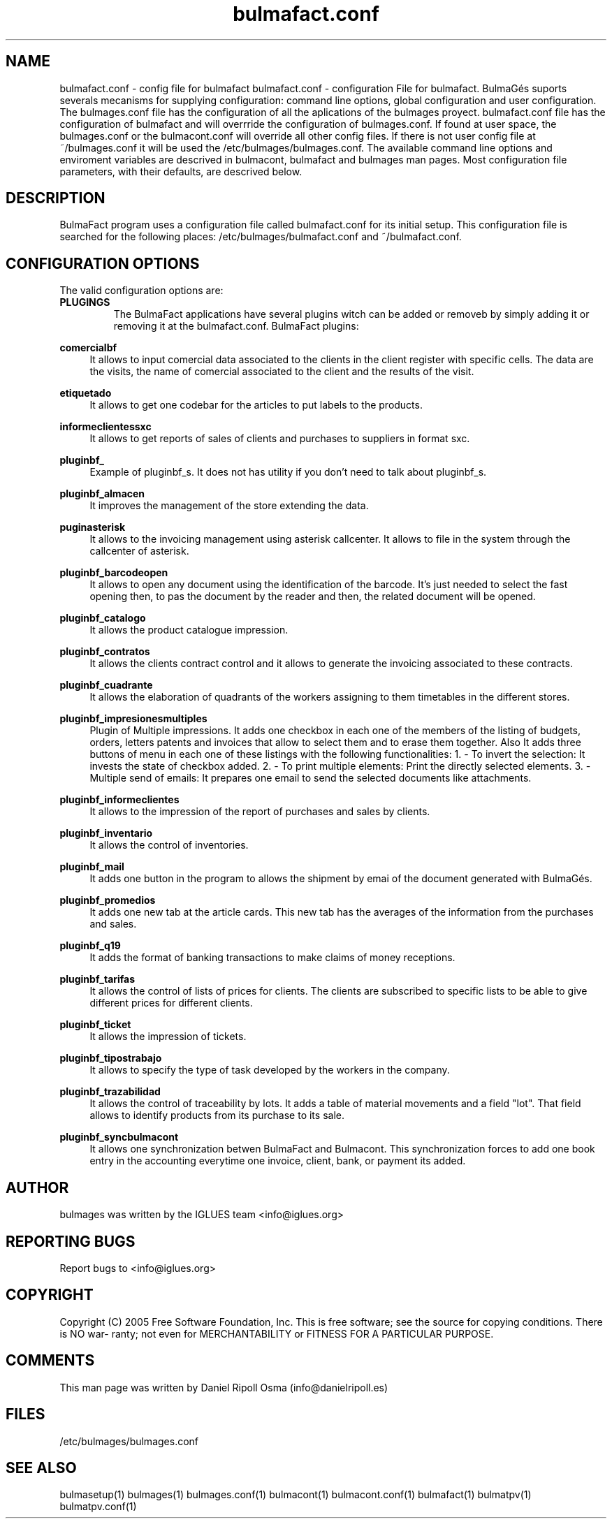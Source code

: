 .TH bulmafact.conf 1 User Manuals
.SH NAME
bulmafact.conf \- config file for bulmafact
bulmafact.conf - configuration File for bulmafact.  BulmaGés suports severals mecanisms for supplying configuration: command line options, global configuration and user configuration. The bulmages.conf file has the configuration of all the aplications of the bulmages proyect. bulmafact.conf file has the configuration of bulmafact and will overrride the configuration of bulmages.conf. If found at user space, the bulmages.conf or the bulmacont.conf will override all other config files. If there is not user config file at ~/bulmages.conf it will be used the /etc/bulmages/bulmages.conf. The available command line options and enviroment variables are descrived in bulmacont, bulmafact and bulmages man pages. Most configuration file parameters, with their defaults, are descrived below. 
.SH DESCRIPTION
BulmaFact program uses a configuration file called bulmafact.conf for its initial setup. This configuration file is searched for the following places: /etc/bulmages/bulmafact.conf and ~/bulmafact.conf.
.SH CONFIGURATION OPTIONS
The valid configuration options are:
.TP
\fBPLUGINGS\f1
The BulmaFact applications have several plugins witch can be added or removeb by simply adding it or removing it at the bulmafact.conf.
BulmaFact plugins:
.PP
\fBcomercialbf \f1
.RS 4
It allows to input comercial data associated to the clients in the client register with specific cells. The data are the visits, the name of comercial associated to the client and the results of the visit.
.RE
.PP
\fBetiquetado \f1
.RS 4
It allows to get one codebar for the articles to put labels to the products.
.RE
.PP
\fBinformeclientessxc\f1
.RS 4
It allows to get reports of sales of clients and purchases to suppliers in format sxc.
.RE
.PP
\fBpluginbf_ \f1
.RS 4
Example of pluginbf_s. It does not has utility if you don't need to talk about pluginbf_s.
.RE
.PP
\fBpluginbf_almacen \f1
.RS 4
It improves the management of the store extending the data.
.RE
.PP
\fBpuginasterisk \f1
.RS 4
It allows to the invoicing management using asterisk callcenter. It allows to file in the system through the callcenter of asterisk.
.RE
.PP
\fBpluginbf_barcodeopen \f1
.RS 4
It allows to open any document using the identification of the barcode. It's just needed to select the fast opening then, to pas the document by the reader and then, the related document will be opened.
.RE
.PP
\fBpluginbf_catalogo \f1
.RS 4
It allows the product catalogue impression.
.RE
.PP
\fBpluginbf_contratos \f1
.RS 4
It allows the clients contract control and it allows to generate the invoicing associated to these contracts.
.RE
.PP
\fBpluginbf_cuadrante \f1
.RS 4
It allows the elaboration of quadrants of the workers assigning to them timetables in the different stores.
.RE
.PP
\fBpluginbf_impresionesmultiples \f1
.RS 4
Plugin of Multiple impressions. It adds one checkbox in each one of the members of the listing of budgets, orders, letters patents and invoices that allow to select them and to erase them together. Also It adds three buttons of menu in each one of these listings with the following functionalities: 1. - To invert the selection: It invests the state of checkbox added. 2. - To print multiple elements: Print the directly selected elements. 3. - Multiple send of emails: It prepares one email to send the selected documents like attachments.
.RE
.PP
\fBpluginbf_informeclientes \f1
.RS 4
It allows to the impression of the report of purchases and sales by clients.
.RE
.PP
\fBpluginbf_inventario \f1
.RS 4
It allows the control of inventories.
.RE
.PP
\fBpluginbf_mail \f1
.RS 4
It adds one button in the program to allows the shipment by emai of the document generated with BulmaGés.
.RE
.PP
\fBpluginbf_promedios \f1
.RS 4
It adds one new tab at the article cards. This new tab has the averages of the information from the purchases and sales.
.RE
.PP
\fBpluginbf_q19 \f1
.RS 4
It adds the format of banking transactions to make claims of money receptions.
.RE
.PP
\fBpluginbf_tarifas \f1
.RS 4
It allows the control of lists of prices for clients. The clients are subscribed to specific lists to be able to give different prices for different clients.
.RE
.PP
\fBpluginbf_ticket \f1
.RS 4
It allows the impression of tickets.
.RE
.PP
\fBpluginbf_tipostrabajo \f1
.RS 4
It allows to specify the type of task developed by the workers in the company.
.RE
.PP
\fBpluginbf_trazabilidad \f1
.RS 4
It allows the control of traceability by lots. It adds a table of material movements and a field "lot". That field allows to identify products from its purchase to its sale.
.RE
.PP
\fBpluginbf_syncbulmacont \f1
.RS 4
It allows one synchronization betwen BulmaFact and Bulmacont. This synchronization forces to add one book entry in the accounting everytime one invoice, client, bank, or payment its added.
.RE
.SH AUTHOR
bulmages was written by the IGLUES team <info\@iglues.org>
.SH REPORTING BUGS
Report bugs to <info\@iglues.org>
.SH COPYRIGHT
Copyright (C) 2005 Free Software Foundation, Inc. This is free software; see the source for copying conditions. There is NO war- ranty; not even for MERCHANTABILITY or FITNESS FOR A PARTICULAR PURPOSE.
.SH COMMENTS
This man page was written by Daniel Ripoll Osma (info@danielripoll.es)
.SH FILES
/etc/bulmages/bulmages.conf
.SH SEE ALSO
bulmasetup(1) bulmages(1) bulmages.conf(1) bulmacont(1) bulmacont.conf(1)  bulmafact(1) bulmatpv(1) bulmatpv.conf(1)
